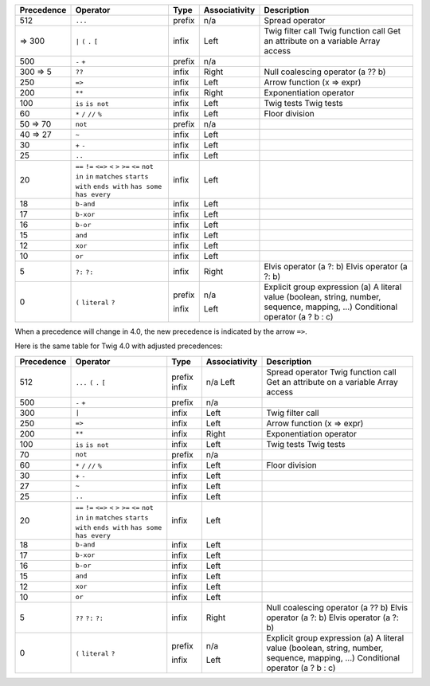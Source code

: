
=========== ================ ======= ============= ===========
Precedence  Operator         Type    Associativity Description
=========== ================ ======= ============= ===========
512         ``...``          prefix  n/a           Spread operator
 => 300     ``|``            infix   Left          Twig filter call
            ``(``                                  Twig function call
            ``.``                                  Get an attribute on a variable
            ``[``                                  Array access
500         ``-``            prefix  n/a
            ``+``
300 => 5    ``??``           infix   Right         Null coalescing operator (a ?? b)
250         ``=>``           infix   Left          Arrow function (x => expr)
200         ``**``           infix   Right         Exponentiation operator
100         ``is``           infix   Left          Twig tests
            ``is not``                             Twig tests
60          ``*``            infix   Left
            ``/``
            ``//``                                 Floor division
            ``%``
50 => 70    ``not``          prefix  n/a
40 => 27    ``~``            infix   Left
30          ``+``            infix   Left
            ``-``
25          ``..``           infix   Left
20          ``==``           infix   Left
            ``!=``
            ``<=>``
            ``<``
            ``>``
            ``>=``
            ``<=``
            ``not in``
            ``in``
            ``matches``
            ``starts with``
            ``ends with``
            ``has some``
            ``has every``
18          ``b-and``        infix   Left
17          ``b-xor``        infix   Left
16          ``b-or``         infix   Left
15          ``and``          infix   Left
12          ``xor``          infix   Left
10          ``or``           infix   Left
5           ``?:``           infix   Right         Elvis operator (a ?: b)
            ``?:``                                 Elvis operator (a ?: b)
0           ``(``            prefix  n/a           Explicit group expression (a)
            ``literal``                            A literal value (boolean, string, number, sequence, mapping, ...)
            ``?``            infix   Left          Conditional operator (a ? b : c)
=========== ================ ======= ============= ===========

When a precedence will change in 4.0, the new precedence is indicated by the arrow ``=>``.

Here is the same table for Twig 4.0 with adjusted precedences:

=========== ================ ======= ============= ===========
Precedence  Operator         Type    Associativity Description
=========== ================ ======= ============= ===========
512         ``...``          prefix  n/a           Spread operator
            ``(``            infix   Left          Twig function call
            ``.``                                  Get an attribute on a variable
            ``[``                                  Array access
500         ``-``            prefix  n/a
            ``+``
300         ``|``            infix   Left          Twig filter call
250         ``=>``           infix   Left          Arrow function (x => expr)
200         ``**``           infix   Right         Exponentiation operator
100         ``is``           infix   Left          Twig tests
            ``is not``                             Twig tests
70          ``not``          prefix  n/a
60          ``*``            infix   Left
            ``/``
            ``//``                                 Floor division
            ``%``
30          ``+``            infix   Left
            ``-``
27          ``~``            infix   Left
25          ``..``           infix   Left
20          ``==``           infix   Left
            ``!=``
            ``<=>``
            ``<``
            ``>``
            ``>=``
            ``<=``
            ``not in``
            ``in``
            ``matches``
            ``starts with``
            ``ends with``
            ``has some``
            ``has every``
18          ``b-and``        infix   Left
17          ``b-xor``        infix   Left
16          ``b-or``         infix   Left
15          ``and``          infix   Left
12          ``xor``          infix   Left
10          ``or``           infix   Left
5           ``??``           infix   Right         Null coalescing operator (a ?? b)
            ``?:``                                 Elvis operator (a ?: b)
            ``?:``                                 Elvis operator (a ?: b)
0           ``(``            prefix  n/a           Explicit group expression (a)
            ``literal``                            A literal value (boolean, string, number, sequence, mapping, ...)
            ``?``            infix   Left          Conditional operator (a ? b : c)
=========== ================ ======= ============= ===========
